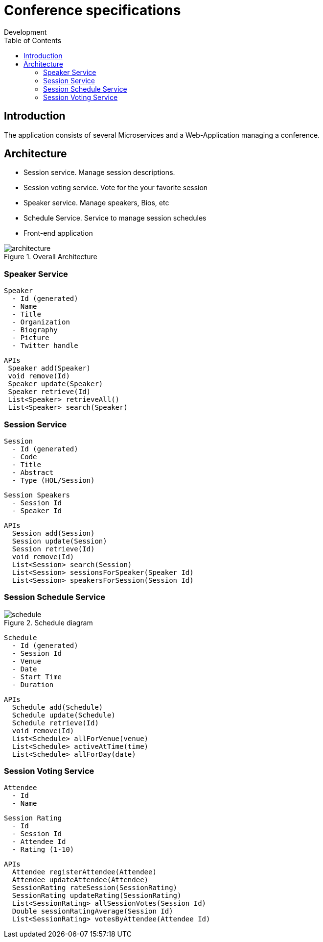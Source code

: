 = Conference specifications
Development
:localdate:
:doctype: book
:imagesdir: images
ifndef::ebook-format[:leveloffset: 1]
:toc:

= Introduction

The application consists of several Microservices and a Web-Application managing a conference.

= Architecture

* Session service. Manage session descriptions.
* Session voting service. Vote for the your favorite session
* Speaker service. Manage speakers, Bios, etc
* Schedule Service.  Service to manage session schedules
* Front-end application

image::architecture.png[title="Overall Architecture"]

== Speaker Service

   Speaker
     - Id (generated)
     - Name
     - Title
     - Organization
     - Biography
     - Picture
     - Twitter handle

   APIs
    Speaker add(Speaker)
    void remove(Id)
    Speaker update(Speaker)
    Speaker retrieve(Id)
    List<Speaker> retrieveAll()
    List<Speaker> search(Speaker)

== Session Service

   Session
     - Id (generated)
     - Code
     - Title
     - Abstract
     - Type (HOL/Session)

   Session Speakers
     - Session Id
     - Speaker Id

   APIs
     Session add(Session)
     Session update(Session)
     Session retrieve(Id)
     void remove(Id)
     List<Session> search(Session)
     List<Session> sessionsForSpeaker(Speaker Id)
     List<Session> speakersForSession(Session Id)

== Session Schedule Service

image::schedule.png[title="Schedule diagram"]

   Schedule
     - Id (generated)
     - Session Id
     - Venue
     - Date
     - Start Time
     - Duration

   APIs
     Schedule add(Schedule)
     Schedule update(Schedule)
     Schedule retrieve(Id)
     void remove(Id)
     List<Schedule> allForVenue(venue)
     List<Schedule> activeAtTime(time)
     List<Schedule> allForDay(date)

== Session Voting Service

   Attendee
     - Id
     - Name

   Session Rating
     - Id
     - Session Id
     - Attendee Id
     - Rating (1-10)

   APIs
     Attendee registerAttendee(Attendee)
     Attendee updateAttendee(Attendee)
     SessionRating rateSession(SessionRating)
     SessionRating updateRating(SessionRating)
     List<SessionRating> allSessionVotes(Session Id)
     Double sessionRatingAverage(Session Id)
     List<SessionRating> votesByAttendee(Attendee Id)
